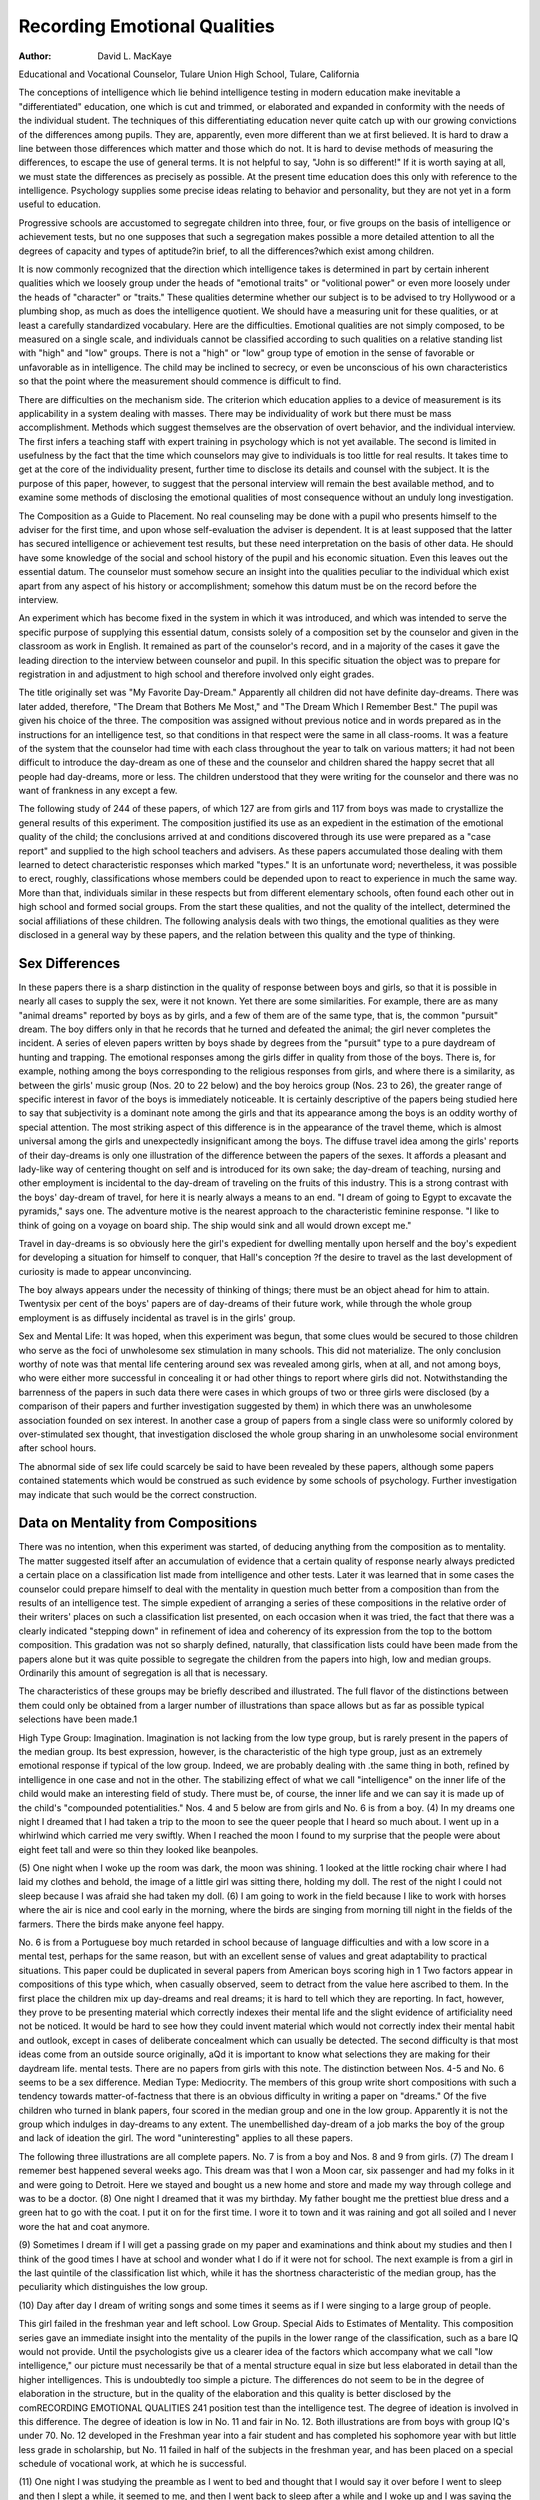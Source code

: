 Recording Emotional Qualities
==============================

:Author: David L. MacKaye
Educational and Vocational Counselor, Tulare Union High School,
Tulare, California

The conceptions of intelligence which lie behind intelligence
testing in modern education make inevitable a "differentiated"
education, one which is cut and trimmed, or elaborated and expanded in conformity with the needs of the individual student.
The techniques of this differentiating education never quite
catch up with our growing convictions of the differences among
pupils. They are, apparently, even more different than we at
first believed. It is hard to draw a line between those differences
which matter and those which do not. It is hard to devise methods
of measuring the differences, to escape the use of general terms.
It is not helpful to say, "John is so different!" If it is worth
saying at all, we must state the differences as precisely as possible.
At the present time education does this only with reference to the
intelligence. Psychology supplies some precise ideas relating to
behavior and personality, but they are not yet in a form useful
to education.

Progressive schools are accustomed to segregate children into
three, four, or five groups on the basis of intelligence or achievement tests, but no one supposes that such a segregation makes possible a more detailed attention to all the degrees of capacity and
types of aptitude?in brief, to all the differences?which exist
among children.

It is now commonly recognized that the direction which intelligence takes is determined in part by certain inherent qualities
which we loosely group under the heads of "emotional traits" or
"volitional power" or even more loosely under the heads of "character" or "traits." These qualities determine whether our subject is to be advised to try Hollywood or a plumbing shop, as much
as does the intelligence quotient. We should have a measuring unit
for these qualities, or at least a carefully standardized vocabulary.
Here are the difficulties. Emotional qualities are not simply
composed, to be measured on a single scale, and individuals cannot
be classified according to such qualities on a relative standing list
with "high" and "low" groups. There is not a "high" or "low"
group type of emotion in the sense of favorable or unfavorable
as in intelligence. The child may be inclined to secrecy, or even
be unconscious of his own characteristics so that the point where
the measurement should commence is difficult to find.

There are difficulties on the mechanism side. The criterion
which education applies to a device of measurement is its applicability in a system dealing with masses. There may be individuality
of work but there must be mass accomplishment. Methods which
suggest themselves are the observation of overt behavior, and the
individual interview. The first infers a teaching staff with expert
training in psychology which is not yet available. The second is
limited in usefulness by the fact that the time which counselors
may give to individuals is too little for real results. It takes time
to get at the core of the individuality present, further time to disclose its details and counsel with the subject.
It is the purpose of this paper, however, to suggest that the
personal interview will remain the best available method, and to
examine some methods of disclosing the emotional qualities of
most consequence without an unduly long investigation.

The Composition as a Guide to Placement. No real counseling
may be done with a pupil who presents himself to the adviser for
the first time, and upon whose self-evaluation the adviser is dependent. It is at least supposed that the latter has secured intelligence or achievement test results, but these need interpretation
on the basis of other data. He should have some knowledge of the
social and school history of the pupil and his economic situation.
Even this leaves out the essential datum. The counselor must
somehow secure an insight into the qualities peculiar to the individual which exist apart from any aspect of his history or accomplishment; somehow this datum must be on the record before
the interview.

An experiment which has become fixed in the system in which
it was introduced, and which was intended to serve the specific
purpose of supplying this essential datum, consists solely of a composition set by the counselor and given in the classroom as work
in English. It remained as part of the counselor's record, and in
a majority of the cases it gave the leading direction to the interview between counselor and pupil. In this specific situation the
object was to prepare for registration in and adjustment to high
school and therefore involved only eight grades.

The title originally set was "My Favorite Day-Dream." Apparently all children did not have definite day-dreams. There
was later added, therefore, "The Dream that Bothers Me Most,"
and "The Dream Which I Remember Best." The pupil was given
his choice of the three. The composition was assigned without previous notice and in words prepared as in the instructions for an
intelligence test, so that conditions in that respect were the same
in all class-rooms. It was a feature of the system that the counselor
had time with each class throughout the year to talk on various
matters; it had not been difficult to introduce the day-dream as
one of these and the counselor and children shared the happy secret
that all people had day-dreams, more or less. The children understood that they were writing for the counselor and there was no
want of frankness in any except a few.

The following study of 244 of these papers, of which 127 are
from girls and 117 from boys was made to crystallize the general
results of this experiment. The composition justified its use as
an expedient in the estimation of the emotional quality of the child;
the conclusions arrived at and conditions discovered through its
use were prepared as a "case report" and supplied to the high
school teachers and advisers. As these papers accumulated those
dealing with them learned to detect characteristic responses which
marked "types." It is an unfortunate word; nevertheless, it was
possible to erect, roughly, classifications whose members could be
depended upon to react to experience in much the same way. More
than that, individuals similar in these respects but from different
elementary schools, often found each other out in high school and
formed social groups. From the start these qualities, and not the
quality of the intellect, determined the social affiliations of these
children. The following analysis deals with two things, the emotional qualities as they were disclosed in a general way by these
papers, and the relation between this quality and the type of thinking.

Sex Differences
----------------

In these papers there is a sharp distinction in the quality of
response between boys and girls, so that it is possible in nearly all
cases to supply the sex, were it not known. Yet there are some
similarities. For example, there are as many "animal dreams"
reported by boys as by girls, and a few of them are of the same
type, that is, the common "pursuit" dream. The boy differs only
in that he records that he turned and defeated the animal; the
girl never completes the incident. A series of eleven papers written
by boys shade by degrees from the "pursuit" type to a pure daydream of hunting and trapping.
The emotional responses among the girls differ in quality from
those of the boys. There is, for example, nothing among the boys
corresponding to the religious responses from girls, and where there
is a similarity, as between the girls' music group (Nos. 20 to 22
below) and the boy heroics group (Nos. 23 to 26), the greater
range of specific interest in favor of the boys is immediately noticeable.
It is certainly descriptive of the papers being studied here to
say that subjectivity is a dominant note among the girls and that its
appearance among the boys is an oddity worthy of special attention.
The most striking aspect of this difference is in the appearance of
the travel theme, which is almost universal among the girls and
unexpectedly insignificant among the boys. The diffuse travel idea
among the girls' reports of their day-dreams is only one illustration of the difference between the papers of the sexes. It affords
a pleasant and lady-like way of centering thought on self and is
introduced for its own sake; the day-dream of teaching, nursing
and other employment is incidental to the day-dream of traveling
on the fruits of this industry. This is a strong contrast with the
boys' day-dream of travel, for here it is nearly always a means to
an end. "I dream of going to Egypt to excavate the pyramids,"
says one. The adventure motive is the nearest approach to the
characteristic feminine response. "I like to think of going on a
voyage on board ship. The ship would sink and all would drown
except me."

Travel in day-dreams is so obviously here the girl's expedient
for dwelling mentally upon herself and the boy's expedient for developing a situation for himself to conquer, that Hall's conception
?f the desire to travel as the last development of curiosity is made
to appear unconvincing.

The boy always appears under the necessity of thinking of
things; there must be an object ahead for him to attain. Twentysix per cent of the boys' papers are of day-dreams of their future
work, while through the whole group employment is as diffusely
incidental as travel is in the girls' group.

Sex and Mental Life: It was hoped, when this experiment was
begun, that some clues would be secured to those children who serve
as the foci of unwholesome sex stimulation in many schools. This
did not materialize. The only conclusion worthy of note was that
mental life centering around sex was revealed among girls, when at
all, and not among boys, who were either more successful in concealing it or had other things to report where girls did not.
Notwithstanding the barrenness of the papers in such data
there were cases in which groups of two or three girls were disclosed
(by a comparison of their papers and further investigation suggested
by them) in which there was an unwholesome association founded
on sex interest. In another case a group of papers from a single
class were so uniformly colored by over-stimulated sex thought, that
investigation disclosed the whole group sharing in an unwholesome
social environment after school hours.

The abnormal side of sex life could scarcely be said to have
been revealed by these papers, although some papers contained statements which would be construed as such evidence by some schools
of psychology. Further investigation may indicate that such would
be the correct construction.

Data on Mentality from Compositions
--------------------------------------

There was no intention, when this experiment was started, of
deducing anything from the composition as to mentality. The
matter suggested itself after an accumulation of evidence that a
certain quality of response nearly always predicted a certain place
on a classification list made from intelligence and other tests. Later
it was learned that in some cases the counselor could prepare himself to deal with the mentality in question much better from a
composition than from the results of an intelligence test.
The simple expedient of arranging a series of these compositions in the relative order of their writers' places on such a classification list presented, on each occasion when it was tried, the fact
that there was a clearly indicated "stepping down" in refinement
of idea and coherency of its expression from the top to the bottom
composition. This gradation was not so sharply defined, naturally,
that classification lists could have been made from the papers alone
but it was quite possible to segregate the children from the papers
into high, low and median groups. Ordinarily this amount of
segregation is all that is necessary.

The characteristics of these groups may be briefly described
and illustrated. The full flavor of the distinctions between them
could only be obtained from a larger number of illustrations than
space allows but as far as possible typical selections have been
made.1

High Type Group: Imagination. Imagination is not lacking
from the low type group, but is rarely present in the papers of
the median group. Its best expression, however, is the characteristic of the high type group, just as an extremely emotional response
if typical of the low group. Indeed, we are probably dealing with
.the same thing in both, refined by intelligence in one case and not
in the other. The stabilizing effect of what we call "intelligence"
on the inner life of the child would make an interesting field of
study. There must be, of course, the inner life and we can say it
is made up of the child's "compounded potentialities."
Nos. 4 and 5 below are from girls and No. 6 is from a boy.
(4) In my dreams one night I dreamed that I had taken a trip to the
moon to see the queer people that I heard so much about. I went up
in a whirlwind which carried me very swiftly. When I reached the moon I
found to my surprise that the people were about eight feet tall and were
so thin they looked like beanpoles.

(5) One night when I woke up the room was dark, the moon was shining. 1 looked at the little rocking chair where I had laid my clothes and behold, the image of a little girl was sitting there, holding my doll. The rest
of the night I could not sleep because I was afraid she had taken my doll.
(6) I am going to work in the field because I like to work with horses
where the air is nice and cool early in the morning, where the birds are
singing from morning till night in the fields of the farmers. There the
birds make anyone feel happy.

No. 6 is from a Portuguese boy much retarded in school because of language difficulties and with a low score in a mental test,
perhaps for the same reason, but with an excellent sense of values
and great adaptability to practical situations. This paper could
be duplicated in several papers from American boys scoring high in
1 Two factors appear in compositions of this type which, when casually
observed, seem to detract from the value here ascribed to them. In the
first place the children mix up day-dreams and real dreams; it is hard to
tell which they are reporting. In fact, however, they prove to be presenting
material which correctly indexes their mental life and the slight evidence of
artificiality need not be noticed. It would be hard to see how they could
invent material which would not correctly index their mental habit and outlook, except in cases of deliberate concealment which can usually be detected.
The second difficulty is that most ideas come from an outside source originally,
aQd it is important to know what selections they are making for their daydream life.
mental tests. There are no papers from girls with this note. The
distinction between Nos. 4-5 and No. 6 seems to be a sex difference.
Median Type: Mediocrity. The members of this group write
short compositions with such a tendency towards matter-of-factness
that there is an obvious difficulty in writing a paper on "dreams."
Of the five children who turned in blank papers, four scored in the
median group and one in the low group. Apparently it is not the
group which indulges in day-dreams to any extent. The unembellished day-dream of a job marks the boy of the group and lack of
ideation the girl. The word "uninteresting" applies to all these
papers.

The following three illustrations are all complete papers. No.
7 is from a boy and Nos. 8 and 9 from girls.
(7) The dream I rememer best happened several weeks ago. This
dream was that I won a Moon car, six passenger and had my folks in it and
were going to Detroit. Here we stayed and bought us a new home and store
and made my way through college and was to be a doctor.
(8) One night I dreamed that it was my birthday. My father bought me
the prettiest blue dress and a green hat to go with the coat. I put it on for
the first time. I wore it to town and it was raining and got all soiled and
I never wore the hat and coat anymore.

(9) Sometimes I dream if I will get a passing grade on my paper and
examinations and think about my studies and then I think of the good
times I have at school and wonder what I do if it were not for school.
The next example is from a girl in the last quintile of the
classification list which, while it has the shortness characteristic of
the median group, has the peculiarity which distinguishes the low
group.

(10) Day after day I dream of writing songs and some times it seems
as if I were singing to a large group of people.

This girl failed in the freshman year and left school.
Low Group. Special Aids to Estimates of Mentality. This composition series gave an immediate insight into the mentality of the
pupils in the lower range of the classification, such as a bare IQ
would not provide. Until the psychologists give us a clearer idea of
the factors which accompany what we call "low intelligence," our
picture must necessarily be that of a mental structure equal in size
but less elaborated in detail than the higher intelligences. This is
undoubtedly too simple a picture. The differences do not seem to
be in the degree of elaboration in the structure, but in the quality
of the elaboration and this quality is better disclosed by the comRECORDING EMOTIONAL QUALITIES 241
position test than the intelligence test. The degree of ideation is
involved in this difference.
The degree of ideation is low in No. 11 and fair in No. 12.
Both illustrations are from boys with group IQ's under 70. No.
12 developed in the Freshman year into a fair student and has
completed his sophomore year with but little less grade in scholarship, but No. 11 failed in half of the subjects in the freshman year,
and has been placed on a special schedule of vocational work, at
which he is successful.

(11) One night I was studying the preamble as I went to bed and
thought that I would say it over before I went to sleep and then I slept a while,
it seemed to me, and then I went back to sleep after a while and I woke
up and I was saying the preamble so I went to sleep again and was not very
long till dad said it was time to get up so he came over and said '' hay get up
it's time to milk the cows," so before I got up I thought that I would say
the preamble again before I got up.2

(12) My favorite day-dream is a dream wanting to go to pismo on Motorcycle and bicycle. When we are to start we are to pull the bicycle without motorcycle. And when we get in the mountains we aim to have the ones
on the bicycle to pedal so we can get over the sands and dig clams. And
cook them on a campfire.

No. 13 is also from the last quintile of the classification list.
No intelligence test would reveal the actual quality of its writer,
who was a failure by the test of school work as given by a harassed
country teacher, but a dreamer and a poet and a personality to
cherish. The IQ would have alarmed the faculty which received
him, but the composition enlisted their best interest, which is
something to be said in favor of the method:

(13) I wonder if I would like to be the thing that I wounded to be for
thinking of the things I would like to do in my work. It will be
years to come and years to go before I will be a man to do the work that
I Would like to do. And it will be years of training before I can do the
work that I would like to do. For am studying the plains for what I half
to do in my work before those years to come and go. For when I'm a
man I wounded to look you straight in the face and also make success of
my work of aernnotical engineer.

Data on Emotional Qualities from Compositions
Emotional qualities appear in the papers from the upper and
lower groups and are consistently absent from the median group
Papers, so that the latter is set apart in still another particular.
"The young gentleman's preoccupation is due to the fact that it is
Necessary, in California, to pass a test on the U. S. Constitution to graduate
*roin the 8th grade. He passed.

The term emotion is being used here to indicate any affective response in which the personality is obviously more borrowed from
than an objective situation in writing this assignment. It would
seem that the objective situation is specifically ruled out by the
nature of the assignment, yet it is precisely this, translated into
day-dream form, which the median group usually reports upon.

For this reason these papers afford a valuable insight into vocational interest; that is, the median group and other papers in
which this emotional quality is missing indicate a group of matterof-fact children seriously interested in the thing they describe for
its own sake. In the other group the child is interested in the thing
for the sake of his present reaction to it. It is almost certainly
ruled out from serious consideration in counseling, as meeting in no
ways the child's permanent interest or aptitude.

In the illustrations below the papers with vocational interest
are presented first; those purely emotional last.

Teaching and Nursing. The largest group of "vocationalinterest" papers from the girls are those expressing a desire for
training as a teacher or a nurse. Since this study was commenced
it has been learned that the "teacher-ambition" is the most unreliable of those recorded, and yet it is strong enough to lead the girls
to register in high school for this type of work.

These papers are most illustrative of the general rule that
when an emotional quality appears its expression may be designed
to conceal the real mental life as often as to reveal it. It is a
useful point to bear in mind in conference because the child will
often maintain the same camouflaging attitude in registering unless
closely questioned. In No. 14 below, the writer, an Italian, confessed in conference that she positively disliked children. The writer
of No. 15 left school in the freshman year to marry, apparently her
object from the first.

(14) We all have day-dreams and sometimes in the future they become
true. I have had one which I hope will become true. Ever since I started
to school until up to the higher grades I am always thinking of becoming
a school teacher. As I am always dreaming of it during the day. It seems
to me to be a school teacher is a wonderful way of doing good towards the
community. I know it will take many years of study but when you have the
study you have it forever.
(15) My favorite day dream is planning how I shall finish grammar
school and high school. Then I want to go to college at Berkeley. I want to be
a music teacher or a school teacher and teach the first and second grades. I
want to earn my way through life. At the end of each month I want
to put some money in the bank. When I quit teaching I want to draw my
money out of the bank and go to France, England, Japan, China, Portugal,
South America and several other places. Then I want to come back and
teach school again, if I can get the first and second grades to teach.
The complete lack of altruistic motive in this group of papers
is illustrated by the following extracts, typical of some expression
in almost every composition in this series.

(16) At the end of each month I want to be able to put a little money
in the bank. When I have saved enough money I want to travel about
the world.

(17) Then I thought of a foolish little sentence which my mother had
said. She said: "she wanted all of her girls to be teachers so they could
have lots of silk dresses."

(18) I want to enjoy life and get everything out of it there is in it.
There are some examples of the same quality in papers of the
nursing type, but they are rare, and a much more genuine note is
struck which is borne out by following up the girl's history. No.
19 illustrates these.

(19) I am helping with a hard, tedious operation. I work many hours
overtime, losing sleep but toiling on to save the life of this tortured person. When at last, at the dawn of a new day, this operation has been finished and the patient will live I am very thankful for my position although
it require lots of strength, both physical and mental. For I have helped to
save the life of a person who is dear to someone. Or often I see
myself sitting in a little cot where a little babe is tossing about in delirium.
It has nearly been given up by the doctors but my gentle and patient care
and by my alert and steady watch for every change of fever or actions
the child has been saved from entering the gates of death before it has
accomplished its purpose in life. Oh, that precious little child! The heart
aud hopes of a mother! The pride and joy of a father has been restored
to them. My favorite day-dream is the saving of a life that is needed
somewhere by some one.''

Music and Art: Music is, without exception, coupled with a
strongly egoistic feeling and is the motive of a typical group in
which there is so little deviation that the following are sufficient to
illustrate it.

(20) My favorite day dream is that I am on the stage as a concert violinist. I always see myself in pink with silver beads. The stage is big
Wlth all different colored light shining. I usually always picture myself in
Europe in one of the great shows. I can see my name on the outside in
colored lights.

(21) As I sit day-dreaming I dream of being famous. I dream of playlng on a pipe-organ. I dream of being very beautifully dressed in silks and
Precious stones.

(22) One night I played at a public building. My piano was on a great
beautiful stage and my piano was trimmed in beautiful gold. I was greeted
by all the people.

Only three papers bring in the art interest. In these the egoistic
motive is not so strong and conference shows that some slight contact or doubtful skill has been responsible for supplying the material for the day-dream.
Heroics. In such a set of papers one expects to find those
from the boys in which the hero theme supplies the thought and
there are, of course, a great many such. They are of no value in
guidance and are quoted here because they are the only ones supplied from the masculine side which duplicates the egotism of the
girls' music group. Such extracts as these are more common, undoubtedly, in boys' day-dreaming than the number of recorded
cases indicate, but in a majority of cases the boys have had something more substantial to draw upon for their assignment.

(23) My favorite day dream is that I wished I was a great man and
had saved someone from dying or other things. Of all the cheer I would get
and I would become a very famous man.

(24) I expect to be setting at the table of some great Business and be
making new things such as a clock that will speak the time in a human
voice every half hour.

(25) I have dreamed time after time of how I would like to be a great
man like Lincoln or Washington.

(26) I would try to make things that would be good for children like
castor oil without a taste. I would try to make a pill that would be
good for every ailment from rheumatism to a toothache.

The writer of No. 26, it developed, came from a home constantly experimenting with patent medicines.
Religious Influences. One of the most important uses of these
compositions was the insight into home conditions which they frequently provided; useful, because they made it possible to deal
satisfactorily with parents who may not have been too sympathetic
with secondary education. Papers disclosing religious influences, of
which there were many, were of this type. The emotional elements
which are worked up into the religious attitudes are probably not
peculiar to the children who recorded them, but the form they take
is due to the influences to which the child has been exposed, a major
factor in the continuing adjustment of the pupil.

These compositions fall into two classes, showing respectively
balanced and unbalanced social attitudes. In the first case the
prognosis for further education should be positive and in the other
negative. In the first case, also, as illustrated in No. 27 (in which
the phrases which reveal the religious background are in italics),
the religious attitude is only the background for other thoughts.
No. 27 contrasts with No. 28, in which the home religious life
proved to be less than balanced.

(27) My big aim in life is to be a teacher, when I am older and farther
advanced. I like the study of books in which we learn more about the
world and different people. About the way other people live and their
personality. Of course I could gain this knowledge without being a teacher.
But when I have received the knowledge I would like to transfer it to others,
thus serving the public or humanity at large, and gaining still more knowledge than either books or study could give me through the contact and near
communion with other lives. Then maybe some day I can visit some foreign
land which I have studied about and learn still more. Sometimes I may be
sent to some foreign country on a missionary trip.

(28) I am interested in Music, Latin, Spanish, housework and teaching.
I am especially interested in teaching because I would like to be with children and teach them things about the Bible and win them for Christ that
they may be worth something in this world and go to heaven when they
?lie If I decided not to be a missionary I would be fitted for some
other useful life.

The following illustrations are from the conventional to the
extremely unbalanced.

(29) Once when I was sick I dreamed I went to school and my teacher
was the preachers' wife. We had bible study every morning and church
songs. The teacher had just been telling us about the Day of Beckoning when
it seemed that the whole world was on fire

(30) After the ship had been sent on its way they joined hands and
danced around a pot of magic mutton placed there since the passover when
they put blood on the post to tell if they bore loyalty to Christ which was
cherished much by the dwarfs.

(31) I am most interested in the Lord Jesus Christ, my Savior. I am interested in getting souls saved for Christ. I don't want to be left here when
He comes to claim his chosen bride and I don't want anyone left here during
that awful tribulation. I want to be a messenger for Christ and go out and
tell others about this loving Savior. I want others to be ready to meet the
Savior the same as I do and the rest of his followers. Although they make
fun of me I am going to live my life for Christ and be ready when
lie comes. I wont be able to get what I want in high school even if I go clear
through and then go to college. What will come from Christ through the
Holy Spirit.

Worries and Abnormalities. A comparatively large number of
Papers disclosed maladjustments to school, home or the play group,
?r supplied the clue which led to the discovery. These papers ranged
from exhibitions of chronic worry habits to obvious abnormalities
and in all cases were more valuable in the individual conference
than any other available data.

The following group is typical of a large number of girls
worrying unjustifiably about school work:

(32) The next morning I went to school with terror in my heart, dreading to receive my paper.
(33) The dream that bothers me most is that I am not going to pass
into high school. I am afraid the dream will come true because I dream of it
every once in a while.

The boy, however, has more definite situations in mind when he
worries, as well as at other times:

(34) The first day I went to high school (in his day-dream) everybody
picked on me. The first I failed in English which made me feel as cheap as
a penny. The next year I got all my studies and went out for football.
I made the team.

No. 35, written by an Italian boy, proved actually an expression of social isolation which might not have been detected otherwise :
(35) My favorite day-dream is to sit on a chair and just think how nice
it would be to have a bicycle and what fun I would have with it, to ride
around with the other boys. Then I stop and think and say: "I haven't
the money and can't buy it." So I just forget it and go off to play.
The following revealed the only case of abnormal fear recorded
in three years of observation:

(36) When it gets cloudy and the wind blows hard and it thunders and
lightnings it makes me nervice so that I can't do anything.
The deviation from normal is obvious in the following group
of illustrations, several out of many, and the contributing cause
is appended in parentheses. It would be difficult to maintain that
the school has no interest in such qualities as are disclosed here,
and an understanding of them on the part of the teachers may be
expected to prevent reactions against the children which otherwise
may occur. The number of responses of this type precludes many
quotations from them.

(37) Day and night I am bothered by this dream which I know is not
true. While in my sleep I have often thought that I could see the phantom
hovering over my head. An unshapen thing it is and very white and
large. At other times in the night I often see, as through a mist, long
white bony hands ready to grasp my throat. (This girl has become parRECORDING EMOTIONAL QUALITIES 247
tially deaf as the result of scarlet fever, has been thrown in on herself and
taken to reading much cheap literature.)

(38) At night when I went to bed I dreamed that the teacher had taken
me down to the basement to talk to me about one of the monitors writing
my name in a book. When I was down there I threw her against a electric
board and killed her. This was the most terrible dream I ever had. (From
a hard-working Portuguese girl who had come to this country when nine
years old and completed the eight grades in five years. Her educational
career has been a difficult one.)

(39) One night I dreampt I saw a skeleton with a red lantern come into
my room. I wanted to scream and think I would scare Doris or my brother
who was in the next room. (An association test brought out the sequence:
Red lantern?blood?Wayne. Wayne is the brother with whom she had
quarreled violently just prior to the time she had this dream, she says.)

Conclusions
------------

Measuring devices used at present by education are not adequate from the viewpoint of predicting the distribution of the children ultimately throughout the social structure; the intelligence
data alone is not sufficient for this purpose. Within the group
having the same range of intellect there will exist certain emotional qualities having a determining influence upon the child's
choices, something which must be taken in consideration when
planning with him for future training. Compositions written for
3- teacher or counselor in whom the children have confidence, and so
assigned that they will be required to reveal a glimpse of their own
day-dream life, will supply data on this emotional quality, as well
as other useful data in making adjustments with the school.
There seems to be a fairly adequate proof that children may be
satisfactorily arranged in groups according to probable mental efficiency on the composition data alone, but the principal aid to
counseling is in arranging those within the upper and lower mental
classifications into sub-groups according to the emotional emphasis
their personality.

The group rated as median in intelligence tests are indicated
by the compositions to lack this emotional quality, with a corresponding lack of imagination, and a matter-of-fact point of view.
The value of the vocational interest volunteered by the pupil
may usually be checked for validity by the association in which it
occurs in the composition.

There is an indication, frequently important, of the home background of thought and emotional experience which cannot always
be detected even by a visit to the home itself.

Added to case reports on the children, the data supplied to
the teachers, induces a sympathetic and personal treatment of the
pupil for which there would be no basis otherwise and the adjustment of the child is therefore further advanced. This applies
particularly to children in the low ranges of the mental classification list who need an extra "pull" over the discouraging spots
of training life.
